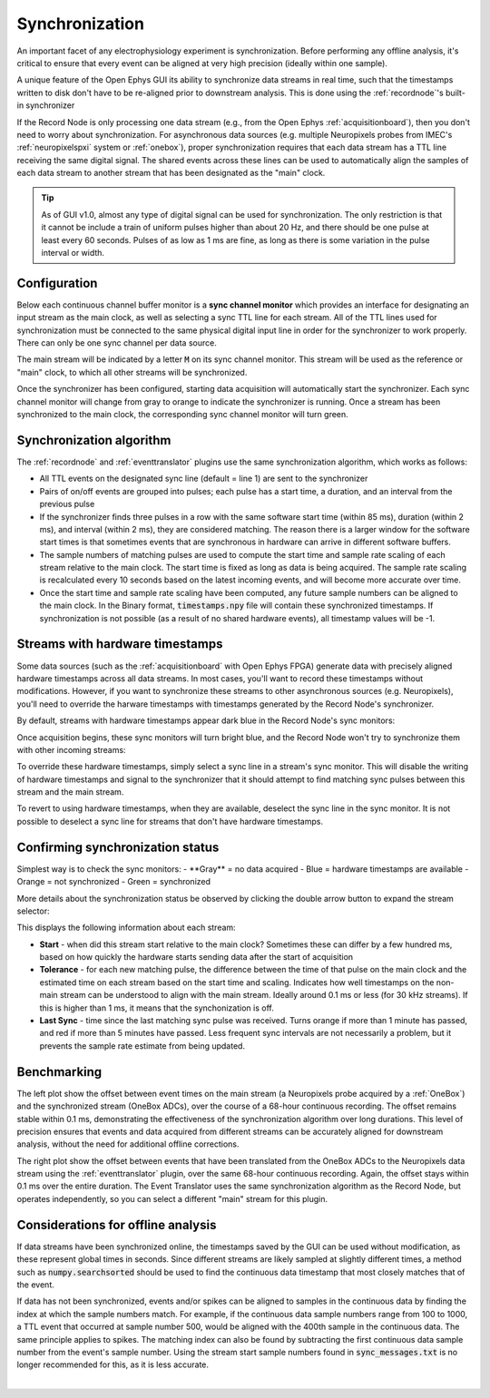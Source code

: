 .. _synchronization:
.. role:: raw-html-m2r(raw)
   :format: html

.. role:: red

.. role:: green

Synchronization
=====================

An important facet of any electrophysiology experiment is synchronization. Before performing any offline analysis, it's critical to ensure that every event can be aligned at very high precision (ideally within one sample). 

A unique feature of the Open Ephys GUI its ability to synchronize data streams in real time, such that the timestamps written to disk don't have to be re-aligned prior to downstream analysis. This is done using the  :ref:`recordnode`'s built-in synchronizer

If the Record Node is only processing one data stream (e.g., from the Open Ephys :ref:`acquisitionboard`), then you don't need to worry about synchronization. For asynchronous data sources (e.g. multiple Neuropixels probes from IMEC's :ref:`neuropixelspxi` system or :ref:`onebox`), proper synchronization requires that each data stream has a TTL line receiving the same digital signal. The shared events across these lines can be used to automatically align the samples of each data stream to another stream that has been designated as the "main" clock.

.. tip:: As of GUI v1.0, almost any type of digital signal can be used for synchronization. The only restriction is that it cannot be include a train of uniform pulses higher than about 20 Hz, and there should be one pulse at least every 60 seconds. Pulses of as low as 1 ms are fine, as long as there is some variation in the pulse interval or width.

Configuration
###############

Below each continuous channel buffer monitor is a **sync channel monitor** which provides an interface for designating an input stream as the main clock, as well as selecting a sync TTL line for each stream. All of the TTL lines used for synchronization must be connected to the same physical digital input line in order for the synchronizer to work properly. There can only be one sync channel per data source.

The main stream will be indicated by a letter :code:`M` on its sync channel monitor. This stream will be used as the reference or "main" clock, to which all other streams will be synchronized.

.. image:: ../_static/images/recordingdata/recordnode-05.png
  :alt: View of the synchronizer interface

Once the synchronizer has been configured, starting data acquisition will automatically start the synchronizer. Each sync channel monitor will change from gray to orange to indicate the synchronizer is running. Once a stream has been synchronized to the main clock, the corresponding sync channel monitor will turn green.

.. image:: ../_static/images/recordingdata/recordnode-06.png
  :alt: View of the record node when synchronized

Synchronization algorithm
##############################

The :ref:`recordnode` and :ref:`eventtranslator` plugins use the same synchronization algorithm, which works as follows:

* All TTL events on the designated sync line (default = line 1) are sent to the synchronizer
* Pairs of on/off events are grouped into pulses; each pulse has a start time, a duration, and an interval from the previous pulse
* If the synchronizer finds three pulses in a row with the same software start time (within 85 ms), duration (within 2 ms), and interval (within 2 ms), they are considered matching. The reason there is a larger window for the software start times is that sometimes events that are synchronous in hardware can arrive in different software buffers.
* The sample numbers of matching pulses are used to compute the start time and sample rate scaling of each stream relative to the main clock. The start time is fixed as long as data is being acquired. The sample rate scaling is recalculated every 10 seconds based on the latest incoming events, and will become more accurate over time.
* Once the start time and sample rate scaling have been computed, any future sample numbers can be aligned to the main clock. In the Binary format, :code:`timestamps.npy` file will contain these synchronized timestamps. If synchronization is not possible (as a result of no shared hardware events), all timestamp values will be -1.

.. _streams-with-hardware-timestamps:

Streams with hardware timestamps
####################################

Some data sources (such as the :ref:`acquisitionboard` with Open Ephys FPGA) generate data with precisely aligned hardware timestamps across all data streams. In most cases, you'll want to record these timestamps without modifications. However, if you want to synchronize these streams to other asynchronous sources (e.g. Neuropixels), you'll need to override the harware timestamps with timestamps generated by the Record Node's synchronizer.

By default, streams with hardware timestamps appear dark blue in the Record Node's sync monitors:

.. image:: ../_static/images/recordingdata/synchronization-01.png
  :alt: Hardware sync'd streams

Once acquisition begins, these sync monitors will turn bright blue, and the Record Node won't try to synchronize them with other incoming streams:

.. image:: ../_static/images/recordingdata/synchronization-02.png
  :alt: Hardware sync'd streams v2

To override these hardware timestamps, simply select a sync line in a stream's sync monitor. This will disable the writing of hardware timestamps and signal to the synchronizer that it should attempt to find matching sync pulses between this stream and the main stream.

To revert to using hardware timestamps, when they are available, deselect the sync line in the sync monitor. It is not possible to deselect a sync line for streams that don't have hardware timestamps.

Confirming synchronization status
####################################

Simplest way is to check the sync monitors:
- :red:`**Gray**` = no data acquired
- Blue = hardware timestamps are available
- Orange = not synchronized
- Green = synchronized

More details about the synchronization status be observed by clicking the double arrow button to expand the stream selector:

.. image:: ../_static/images/recordingdata/synchronization-03.png
  :alt: Expanded stream selector

This displays the following information about each stream:

* **Start** - when did this stream start relative to the main clock? Sometimes these can differ by a few hundred ms, based on how quickly the hardware starts sending data after the start of acquisition
* **Tolerance** - for each new matching pulse, the difference between the time of that pulse on the main clock and the estimated time on each stream based on the start time and scaling. Indicates how well timestamps on the non-main stream can be understood to align with the main stream. Ideally around 0.1 ms or less (for 30 kHz streams). If this is higher than 1 ms, it means that the synchonization is off.
* **Last Sync** - time since the last matching sync pulse was received. Turns orange if more than 1 minute has passed, and red if more than 5 minutes have passed. Less frequent sync intervals are not necessarily a problem, but it prevents the sample rate estimate from being updated.

Benchmarking
###############

The left plot show the offset between event times on the main stream (a Neuropixels probe acquired by a :ref:`OneBox`) and the synchronized stream (OneBox ADCs), over the course of a 68-hour continuous recording. The offset remains stable within 0.1 ms, demonstrating the effectiveness of the synchronization algorithm over long durations. This level of precision ensures that events and data acquired from different streams can be accurately aligned for downstream analysis, without the need for additional offline corrections.

The right plot show the offset between events that have been translated from the OneBox ADCs to the Neuropixels data stream using the :ref:`eventtranslator` plugin, over the same 68-hour continuous recording. Again, the offset stays within 0.1 ms over the entire duration. The Event Translator uses the same synchronization algorithm as the Record Node, but operates independently, so you can select a different "main" stream for this plugin.

.. image:: ../_static/images/recordingdata/synchronization-04.png
  :alt: Expanded stream selector


Considerations for offline analysis
##################################################

If data streams have been synchronized online, the timestamps saved by the GUI can be used without modification, as these represent global times in seconds. Since different streams are likely sampled at slightly different times, a method such as :code:`numpy.searchsorted` should be used to find the continuous data timestamp that most closely matches that of the event.

If data has not been synchronized, events and/or spikes can be aligned to samples in the continuous data by finding the index at which the sample numbers match. For example, if the continuous data sample numbers range from 100 to 1000, a TTL event that occurred at sample number 500, would be aligned with the 400th sample in the continuous data. The same principle applies to spikes. The matching index can also be found by subtracting the first continuous data sample number from the event's sample number. Using the stream start sample numbers found in :code:`sync_messages.txt` is no longer recommended for this, as it is less accurate.

|